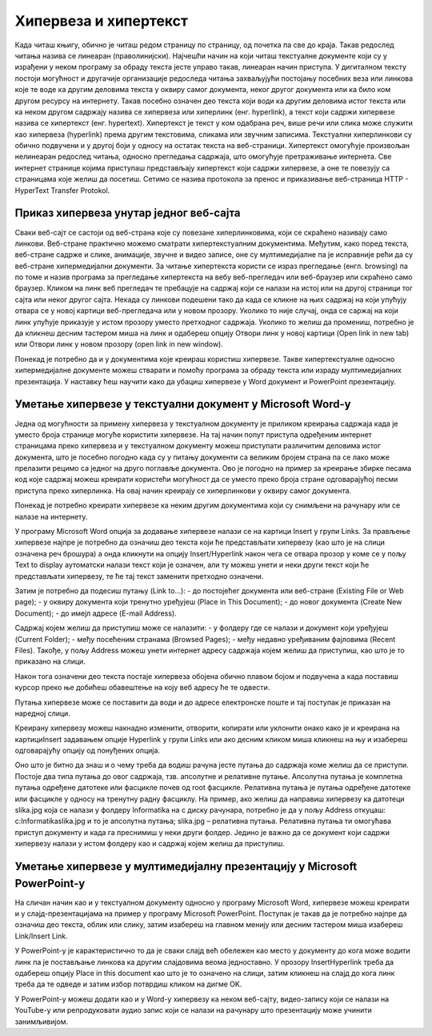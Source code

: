 Хипервеза и хипертекст
=======================

Када читаш књигу, обично је читаш редом страницу по страницу, од почетка па све до краја. Такав редослед читања назива се линеаран (праволинијски). Најчешћи начин на који читаш текстуалне документе који су у израђени у неком програму за обраду текста јесте управо такав, линеаран начин приступа. 
У дигиталном тексту постоји могућност и другачије организације редоследа читања захваљујући постојању посебних веза или линкова које те воде ка другим деловима текста у оквиру самог документа, неког другог документа или ка било ком другом ресурсу на интернету. 
Такав посебно означен део текста који води ка другим деловима истог текста или ка неком другом садржају назива се хипервеза или хиперлинк (енг. hyperlink), а текст који садржи хипервезе назива се хипертекст (енг. hypertext). 
Хипертекст је текст у ком одабрана реч, више речи или слика може служити као хипервеза (hyperlink) према другим текстовима, сликама или звучним записима. Текстуални хиперлинкови су обично подвучени и у другој боји у односу на остатак текста на веб-страници. 
Хипертекст омогућује произвољан нелинеаран редослед читања, односно прегледања садржаја, што омогућује претраживање интернета. Све интернет странице којима приступаш представљају хипертекст који садржи хипервезе, а оне те повезују са страницама које желиш да посетиш. Сетимо се назива протокола за пренос и приказивање веб-страница HTTP - HyperText Transfer Protokol.

.. image:: ../../_images/hipertekst.png
   :width: 800px   
   :align: center 

Приказ хипервеза унутар једног веб-сајта
-----------------------------------------

Сваки веб-сајт се састоји од веб-страна које су повезане хиперлинковима, који се скраћено називају само линкови. Веб-стране практично можемо сматрати хипертекстуалним документима. Међутим, како поред текста, веб-стране садрже и слике, анимације, звучне и видео записе, оне су мултимедијалне па је исправније рећи да су веб-стране хипермедијални документи.
За читање хипертекста користи се израз прегледање (енгл. browsing) па по томе и назив програма за прегледање хипертекста на вебу веб-прегледач или веб-браузер или скраћено само браузер.
Кликом на линк веб прегледач те пребацује на садржај који се налази на истој или на другој страници тог сајта или неког другог сајта. Некада су линкови подешени тако да када се кликне на њих садржај на који упућују отвара се у новој картици веб-прегледача или у новом прозору. Уколико то није случај, онда се саржај на који линк упућује приказује у истом прозору уместо претходног садржаја. 
Уколико то желиш да промениш, потребно је да кликнеш десним тастером миша на линк и одабереш опцију Отвори линк у новој картици (Open link in new tab) или Отвори линк у новом прозору (open link in new window).

.. image:: ../../_images/Hiperlink.png
   :width: 800px   
   :align: center 

Понекад је потребно да и у документима које креираш користиш хипервезе. Такве хипертекстуалне односно хипермедијалне документе можеш стварати и помоћу програма за обраду текста или израду мултимедијалних презентација. У наставку ћеш научити како да убациш хипервезе у Word документ и PowerPoint презентацију.

Уметање хипервезе у текстуални документ у Microsoft Word-у
-----------------------------------------------------------

Једна од могућности за примену хипервеза у текстуалном документу је приликом креирања садржаја када је уместо броја странице могуће користити хипервезе. На тај начин попут приступа одређеним интернет страницамa преко хипервеза и у текстуалном документу можеш приступати различитим деловима истог документа, што је посебно погодно када су у питању документи са великим бројем страна па се лако може прелазити рецимо са једног на друго поглавље документа. Ово је погодно на пример за креирање збирке песама код које садржај можеш креирати користећи могућност да се уместо преко броја стране одговарајућој песми приступа преко хиперлинка. На овај начин креирају се хиперлинкови у оквиру самог документа.

Понекад је потребно креирати хипервезе ка неким другим документима који су снимљени на рачунару или се налазе на интернету. 

У програму Microsoft Word опција за додавање хипервезе налази се на картици Insert у групи Links. За прављење хипервезе најпре је потребно да означиш део текста који ће представљати хипервезу (као што је на слици означена реч брошура) а онда кликнути на опцију Insert/Hyperlink након чега се отвара прозор у коме се у пољу Text to display аутоматски налази текст који је означен, али ту можеш унети и неки други текст који ће представљати хипервезу, те ће тај текст заменити претходно означени.

.. image:: ../../_images/Hiperlink1.png
   :width: 800px   
   :align: center 

Затим је потребно да подесиш путању (Link to...): 
- до постојећег документа или веб-стране (Existing File or Web page);
- у оквиру документа који тренутно уређујеш (Place in This Document);
- до новог документа (Create New Document);
- до имејл адресе (E-mail Address).

Садржај којем желиш да приступиш може се налазити:
- у фолдеру где се налази и документ који уређујеш (Current Folder);
- међу посећеним странама (Browsed Pages);
- међу недавно уређиваним фајловима (Recent Files).
Такође, у пољу Address можеш унети интернет адресу садржаја којем желиш да приступиш, као што је то приказано на слици.

.. image:: ../../_images/Hiperlink2.png
   :width: 800px   
   :align: center 

Након тога означени део текста постаје хипервеза обојена обично плавом бојом и подвучена а када поставиш курсор преко ње добићеш обавештење на коју веб адресу ће те одвести.

.. image:: ../../_images/Hiperlink3.png
   :width: 450px   
   :align: center 

Путања хипервезе може се поставити да води и до адресе електронске поште и тај поступак је приказан на наредној слици.

.. image:: ../../_images/Hiperlink4.png
   :width: 800px   
   :align: center 

Креирану хипервезу можеш накнадно изменити, отворити, копирати или уклонити онако како је и креирана на картициInsert задавањем опције Hyperlink у групи Links или ако десним кликом миша кликнеш на њу и изабереш одговарајућу опцију од понуђених опција.

.. image:: ../../_images/Hiperlink5.png
   :width: 500px   
   :align: center 

Оно што је битно да знаш и о чему треба да водиш рачуна јесте путања до садржаја коме желиш да се приступи. Постоје два типа путања до овог садржаја, тзв. апсолутне и релативне путање. Апсолутна путања је комплетна путања одређене датотеке или фасцикле почев од root фасцикле. Релативна путања је путања одређене датотеке или фасцикле у односу на тренутну радну фасциклу.
На пример, ако желиш да направиш хипервезу ка датотеци slika.jpg која се налази у фолдеру Informatika на c диску рачунара, потребно је да у пољу Address откуцаш:
c:\Informatika\slika.jpg  и то је апсолутна путања;
slika.jpg – релативна путања.
Релативна путања ти омогућава приступ документу и када га преснимиш у неки други фолдер. Једино је важно да се документ који садржи хипервезу налази у истом фолдеру као и садржај којем желиш да приступиш.

Уметање хипервезе у мултимедијалну презентацију у Microsoft PowerPoint-у
-------------------------------------------------------------------------

На сличан начин као и у текстуалном документу односно у програму Microsoft Word, хипервезе можеш креирати и у слајд-презентацијама на пример у програму Microsoft PowerPoint. Поступак је такав да је потребно најпре да означиш део текста, облик или слику, затим изабереш  на главном менију или десним тастером миша изабереш Link/Insert Link. 

У PowerPoint-у је карактеристично то да је сваки слајд већ обележен као место у документу до кога може водити линк па је постављање линкова ка другим слајдовима веома једноставно. У прозору InsertHyperlink треба да одабереш опцију Place in this document као што је то означено на слици, затим кликнеш на слајд до кога линк треба да те одведе и затим избор потврдиш кликом на дигме OK. 

.. image:: ../../_images/Hiperlink6.png
   :width: 800px   
   :align: center 

У PowerPoint-у можеш додати као и у Word-у хипервезу ка неком веб-сајту, видео-запису који се налази на YouTube-у или репродуковати аудио запис који се налази на рачунару што презентацију може учинити занимљивијом. 
